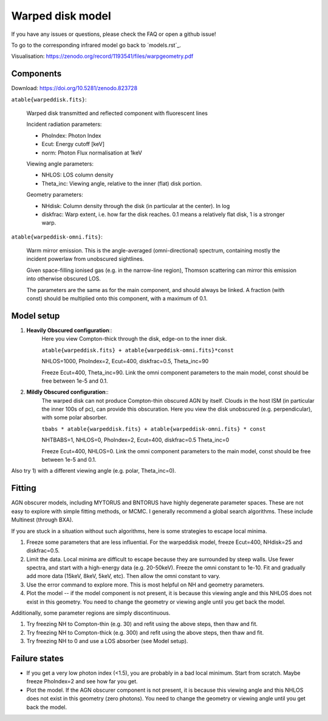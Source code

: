 ==================
Warped disk model
==================

If you have any issues or questions, please check the FAQ or open a github issue!

To go to the corresponding infrared model go back to ´models.rst´_.

Visualisation: https://zenodo.org/record/1193541/files/warpgeometry.pdf

Components
--------------

Download: https://doi.org/10.5281/zenodo.823728

``atable{warpeddisk.fits}``:

	Warped disk transmitted and reflected component with fluorescent lines
	
	Incident radiation parameters:
		
	- PhoIndex: Photon Index
	- Ecut: Energy cutoff [keV]
	- norm: Photon Flux normalisation at 1keV
	
	Viewing angle parameters:
	
	- NHLOS: LOS column density
	- Theta_inc: Viewing angle, relative to the inner (flat) disk portion.
	
	Geometry parameters:
	
	- NHdisk: Column density through the disk (in particular at the center). In log
	- diskfrac: Warp extent, i.e. how far the disk reaches. 0.1 means a relatively flat disk, 1 is a stronger warp.
	
``atable{warpeddisk-omni.fits}``:

	Warm mirror emission. This is the angle-averaged (omni-directional) spectrum, 
	containing mostly the incident powerlaw from unobscured sightlines.
	
	Given space-filling ionised gas (e.g. in the narrow-line region), 
	Thomson scattering can mirror this emission into otherwise obscured LOS.
	
	The parameters are the same as for the main component, and should always
	be linked. A fraction (with const) should be multiplied onto this component,
	with a maximum of 0.1.

Model setup
-------------

1) **Heavily Obscured configuration**::
	Here you view Compton-thick through the disk, edge-on to the inner disk.
	
	``atable{warpeddisk.fits} + atable{warpeddisk-omni.fits}*const``
	
	NHLOS=1000, PhoIndex=2, Ecut=400, diskfrac=0.5, Theta_inc=90
	
	Freeze Ecut=400, Theta_inc=90. Link the omni component parameters to the main model, const should be free between 1e-5 and 0.1.

2) **Mildly Obscured configuration**::
	The warped disk can not produce Compton-thin obscured AGN by itself.
	Clouds in the host ISM (in particular the inner 100s of pc), can provide 
	this obscuration.
	Here you view the disk unobscured (e.g. perpendicular), with some polar absorber.
	
	``tbabs * atable{warpeddisk.fits} + atable{warpeddisk-omni.fits} * const``
	
	NHTBABS=1, NHLOS=0, PhoIndex=2, Ecut=400, diskfrac=0.5 Theta_inc=0
	
	Freeze Ecut=400, NHLOS=0. Link the omni component parameters to the main model, const should be free between 1e-5 and 0.1.

Also try 1) with a different viewing angle (e.g. polar, Theta_inc=0).


Fitting
-------------


AGN obscurer models, including MYTORUS and BNTORUS have highly degenerate parameter spaces.
These are not easy to explore with simple fitting methods, or MCMC.
I generally recommend a global search algorithms. These include Multinest (through BXA).

If you are stuck in a situation without such algorithms, here is some strategies to escape local minima.


1) Freeze some parameters that are less influential. For the warpeddisk model, freeze Ecut=400, NHdisk=25 and diskfrac=0.5. 
2) Limit the data. Local minima are difficult to escape because they are surrounded by steep walls. Use fewer spectra, and start with a high-energy data (e.g. 20-50keV). Freeze the omni constant to 1e-10. Fit and gradually add more data (15keV, 8keV, 5keV, etc). Then allow the omni constant to vary.
3) Use the error command to explore more. This is most helpful on NH and geometry parameters.
4) Plot the model -- if the model component is not present, it is because this viewing angle and this NHLOS does not exist in this geometry. You need to change the geometry or viewing angle until you get back the model.

Additionally, some parameter regions are simply discontinuous.

1) Try freezing NH to Compton-thin (e.g. 30) and refit using the above steps, then thaw and fit.
2) Try freezing NH to Compton-thick (e.g. 300) and refit using the above steps, then thaw and fit.
3) Try freezing NH to 0 and use a LOS absorber (see Model setup).



Failure states
---------------

- If you get a very low photon index (<1.5), you are probably in a bad local minimum. Start from scratch. Maybe freeze PhoIndex=2 and see how far you get.

- Plot the model. If the AGN obscurer component is not present, it is because this viewing angle and this NHLOS does not exist in this geometry (zero photons). You need to change the geometry or viewing angle until you get back the model.










